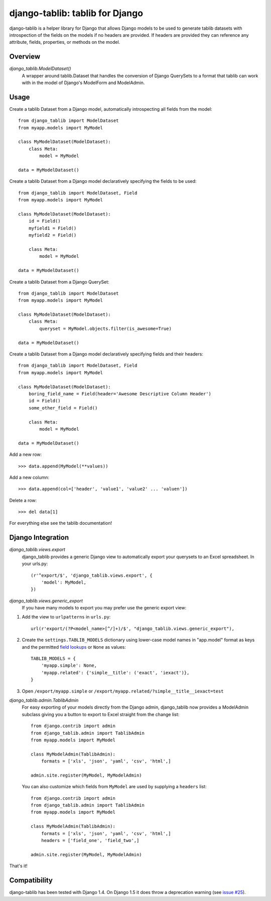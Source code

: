 django-tablib: tablib for Django
================================

django-tablib is a helper library for Django that allows Django models to be used to generate tablib datasets with introspection of the fields on the models if no headers are provided. If headers are provided they can reference any attribute, fields, properties, or methods on the model.

Overview
--------
`django_tablib.ModelDataset()`
    A wrapper around tablib.Dataset that handles the conversion of Django QuerySets to a format that tablib can work with in the model of Django's ModelForm and ModelAdmin.

Usage
-----

Create a tablib Dataset from a Django model, automatically introspecting all fields from the model: ::

    from django_tablib import ModelDataset
    from myapp.models import MyModel

    class MyModelDataset(ModelDataset):
        class Meta:
	    model = MyModel

    data = MyModelDataset()

Create a tablib Dataset from a Django model declaratively specifying the fields to be used: ::

    from django_tablib import ModelDataset, Field
    from myapp.models import MyModel

    class MyModelDataset(ModelDataset):
        id = Field()
        myfield1 = Field()
        myfield2 = Field()

        class Meta:
	    model = MyModel

    data = MyModelDataset()

Create a tablib Dataset from a Django QuerySet: ::

    from django_tablib import ModelDataset
    from myapp.models import MyModel

    class MyModelDataset(ModelDataset):
        class Meta:
	    queryset = MyModel.objects.filter(is_awesome=True)

    data = MyModelDataset()

Create a tablib Dataset from a Django model declaratively specifying fields and their headers: ::

    from django_tablib import ModelDataset, Field
    from myapp.models import MyModel

    class MyModelDataset(ModelDataset):
        boring_field_name = Field(header='Awesome Descriptive Column Header')
        id = Field()
        some_other_field = Field()

        class Meta:
    	    model = MyModel

    data = MyModelDataset()

Add a new row: ::

    >>> data.append(MyModel(**values))

Add a new column: ::

    >>> data.append(col=['header', 'value1', 'value2' ... 'valuen'])

Delete a row: ::

    >>> del data[1]

For everything else see the tablib documentation!

Django Integration
------------------

`django_tablib.views.export`
    django_tablib provides a generic Django view to automatically export your querysets to an Excel spreadsheet. In your urls.py::

        (r'^export/$', 'django_tablib.views.export', {
            'model': MyModel,
        })

`django_tablib.views.generic_export`
    If you have many models to export you may prefer use the generic export view:

#. Add the view to ``urlpatterns`` in ``urls.py``::

    url(r'export/(?P<model_name>[^/]+)/$', "django_tablib.views.generic_export"),

#. Create the ``settings.TABLIB_MODELS`` dictionary using lower-case model
   names in "app.model" format as keys and the permitted `field lookups
   <http://docs.djangoproject.com/en/dev/ref/models/querysets/#field-lookups>`_
   or ``None`` as values::

       TABLIB_MODELS = {
           'myapp.simple': None,
           'myapp.related': {'simple__title': ('exact', 'iexact')},
       }

#. Open ``/export/myapp.simple`` or
   ``/export/myapp.related/?simple__title__iexact=test``

`django_tablib.admin.TablibAdmin`
    For easy exporting of your models directly from the Django admin, django_tablib now provides a ModelAdmin subclass giving you a button to export to Excel straight from the change list::

        from django.contrib import admin
        from django_tablib.admin import TablibAdmin
        from myapp.models import MyModel

        class MyModelAdmin(TablibAdmin):
            formats = ['xls', 'json', 'yaml', 'csv', 'html',]

        admin.site.register(MyModel, MyModelAdmin)

    You can also customize which fields from ``MyModel`` are used by supplying a ``headers`` list::

        from django.contrib import admin
        from django_tablib.admin import TablibAdmin
        from myapp.models import MyModel

        class MyModelAdmin(TablibAdmin):
            formats = ['xls', 'json', 'yaml', 'csv', 'html',]
            headers = ['field_one', 'field_two',]

        admin.site.register(MyModel, MyModelAdmin)

That's it!

Compatibility
-------------

django-tablib has been tested with Django 1.4. On Django 1.5 it does throw a deprecation warning (see `issue #25`_).

.. _`issue #25`: https://github.com/joshourisman/django-tablib/issues/25
